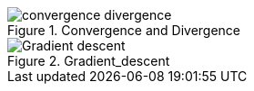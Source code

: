.Convergence and Divergence
image::convergence-divergence.gif[]

.Gradient_descent
image::Gradient_descent.gif[]

